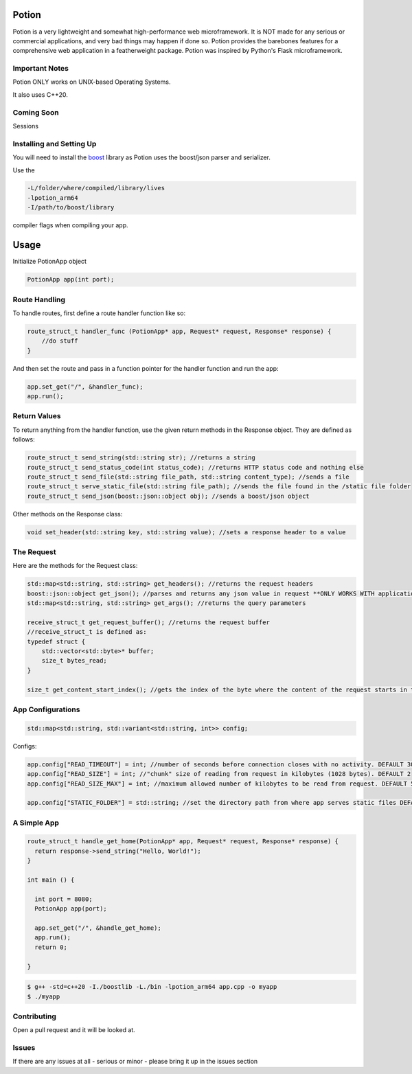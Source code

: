 Potion
=====

Potion is a very lightweight and somewhat high-performance web microframework. It is NOT made for any serious or commercial applications,
and very bad things may happen if done so. Potion provides the barebones features for a comprehensive web application in a featherweight
package. Potion was inspired by Python's Flask microframework.

Important Notes
---------------

Potion ONLY works on UNIX-based Operating Systems.

It also uses C++20.

Coming Soon
-----------

Sessions


Installing and Setting Up
-----------------------

You will need to install the `boost`_ library as Potion uses the boost/json parser and serializer.


Use the 

.. code-block:: text

    -L/folder/where/compiled/library/lives
    -lpotion_arm64
    -I/path/to/boost/library

compiler flags when compiling your app. 

.. _boost: https://www.boost.org/doc/libs/1_82_0/more/getting_started/index.html

Usage
======

Initialize PotionApp object

.. code-block:: C++

    PotionApp app(int port);

Route Handling
---------------

To handle routes, first define a route handler function like so:

.. code-block:: C++

    route_struct_t handler_func (PotionApp* app, Request* request, Response* response) {
        //do stuff
    }

And then set the route and pass in a function pointer for the handler function and run the app:

.. code-block:: C++

    app.set_get("/", &handler_func);
    app.run();

Return Values
-------------

To return anything from the handler function, use the given return methods in the Response object. They are defined as follows:

.. code-block:: C++

    route_struct_t send_string(std::string str); //returns a string
    route_struct_t send_status_code(int status_code); //returns HTTP status code and nothing else
    route_struct_t send_file(std::string file_path, std::string content_type); //sends a file
    route_struct_t serve_static_file(std::string file_path); //sends the file found in the /static file folder
    route_struct_t send_json(boost::json::object obj); //sends a boost/json object

Other methods on the Response class:

.. code-block:: C++ 

    void set_header(std::string key, std::string value); //sets a response header to a value


The Request
-----------

Here are the methods for the Request class:

.. code-block:: C++

    std::map<std::string, std::string> get_headers(); //returns the request headers
    boost::json::object get_json(); //parses and returns any json value in request **ONLY WORKS WITH application/json CONTENT-TYPE**
    std::map<std::string, std::string> get_args(); //returns the query parameters
    
    receive_struct_t get_request_buffer(); //returns the request buffer
    //receive_struct_t is defined as:
    typedef struct {
        std::vector<std::byte>* buffer;
        size_t bytes_read;
    }

    size_t get_content_start_index(); //gets the index of the byte where the content of the request starts in the request buffer


App Configurations
-------------------

.. code-block:: C++

    std::map<std::string, std::variant<std::string, int>> config;

Configs: 

.. code-block:: C++

    app.config["READ_TIMEOUT"] = int; //number of seconds before connection closes with no activity. DEFAULT 30
    app.config["READ_SIZE"] = int; //"chunk" size of reading from request in kilobytes (1028 bytes). DEFAULT 2
    app.config["READ_SIZE_MAX"] = int; //maximum allowed number of kilobytes to be read from request. DEFAULT 512

    app.config["STATIC_FOLDER"] = std::string; //set the directory path from where app serves static files DEFAULT /static


A Simple App
----------------

.. code-block:: C++

    route_struct_t handle_get_home(PotionApp* app, Request* request, Response* response) {
      return response->send_string("Hello, World!");
    }
  
    int main () {
      
      int port = 8080;
      PotionApp app(port);

      app.set_get("/", &handle_get_home);
      app.run();
      return 0;
      
    }
    

.. code-block:: text

    $ g++ -std=c++20 -I./boostlib -L./bin -lpotion_arm64 app.cpp -o myapp
    $ ./myapp


Contributing
------------

Open a pull request and it will be looked at.

Issues
------

If there are any issues at all - serious or minor - please bring it up in the issues section 
